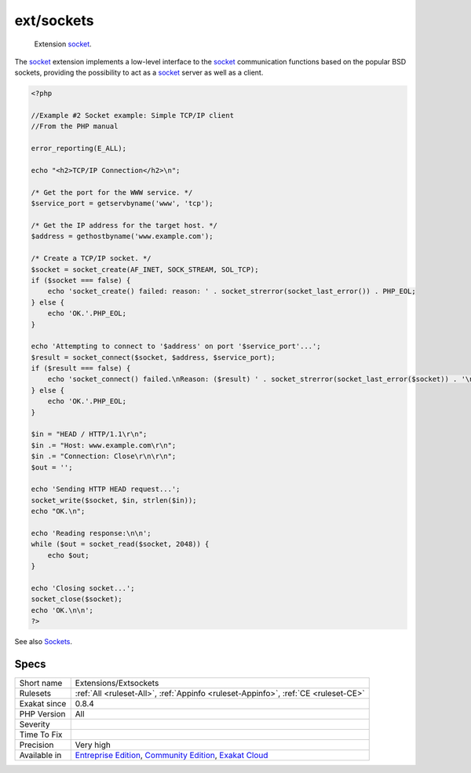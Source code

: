 .. _extensions-extsockets:

.. _ext-sockets:

ext/sockets
+++++++++++

  Extension `socket <https://www.php.net/socket>`_.

The `socket <https://www.php.net/socket>`_ extension implements a low-level interface to the `socket <https://www.php.net/socket>`_ communication functions based on the popular BSD sockets, providing the possibility to act as a `socket <https://www.php.net/socket>`_ server as well as a client.

.. code-block:: php
   
   <?php
   
   //Example #2 Socket example: Simple TCP/IP client
   //From the PHP manual
   
   error_reporting(E_ALL);
   
   echo "<h2>TCP/IP Connection</h2>\n";
   
   /* Get the port for the WWW service. */
   $service_port = getservbyname('www', 'tcp');
   
   /* Get the IP address for the target host. */
   $address = gethostbyname('www.example.com');
   
   /* Create a TCP/IP socket. */
   $socket = socket_create(AF_INET, SOCK_STREAM, SOL_TCP);
   if ($socket === false) {
       echo 'socket_create() failed: reason: ' . socket_strerror(socket_last_error()) . PHP_EOL;
   } else {
       echo 'OK.'.PHP_EOL;
   }
   
   echo 'Attempting to connect to '$address' on port '$service_port'...';
   $result = socket_connect($socket, $address, $service_port);
   if ($result === false) {
       echo 'socket_connect() failed.\nReason: ($result) ' . socket_strerror(socket_last_error($socket)) . '\n';
   } else {
       echo 'OK.'.PHP_EOL;
   }
   
   $in = "HEAD / HTTP/1.1\r\n";
   $in .= "Host: www.example.com\r\n";
   $in .= "Connection: Close\r\n\r\n";
   $out = '';
   
   echo 'Sending HTTP HEAD request...';
   socket_write($socket, $in, strlen($in));
   echo "OK.\n";
   
   echo 'Reading response:\n\n';
   while ($out = socket_read($socket, 2048)) {
       echo $out;
   }
   
   echo 'Closing socket...';
   socket_close($socket);
   echo 'OK.\n\n';
   ?>

See also `Sockets <https://www.php.net/manual/en/book.sockets.php>`_.


Specs
_____

+--------------+-----------------------------------------------------------------------------------------------------------------------------------------------------------------------------------------+
| Short name   | Extensions/Extsockets                                                                                                                                                                   |
+--------------+-----------------------------------------------------------------------------------------------------------------------------------------------------------------------------------------+
| Rulesets     | :ref:`All <ruleset-All>`, :ref:`Appinfo <ruleset-Appinfo>`, :ref:`CE <ruleset-CE>`                                                                                                      |
+--------------+-----------------------------------------------------------------------------------------------------------------------------------------------------------------------------------------+
| Exakat since | 0.8.4                                                                                                                                                                                   |
+--------------+-----------------------------------------------------------------------------------------------------------------------------------------------------------------------------------------+
| PHP Version  | All                                                                                                                                                                                     |
+--------------+-----------------------------------------------------------------------------------------------------------------------------------------------------------------------------------------+
| Severity     |                                                                                                                                                                                         |
+--------------+-----------------------------------------------------------------------------------------------------------------------------------------------------------------------------------------+
| Time To Fix  |                                                                                                                                                                                         |
+--------------+-----------------------------------------------------------------------------------------------------------------------------------------------------------------------------------------+
| Precision    | Very high                                                                                                                                                                               |
+--------------+-----------------------------------------------------------------------------------------------------------------------------------------------------------------------------------------+
| Available in | `Entreprise Edition <https://www.exakat.io/entreprise-edition>`_, `Community Edition <https://www.exakat.io/community-edition>`_, `Exakat Cloud <https://www.exakat.io/exakat-cloud/>`_ |
+--------------+-----------------------------------------------------------------------------------------------------------------------------------------------------------------------------------------+


